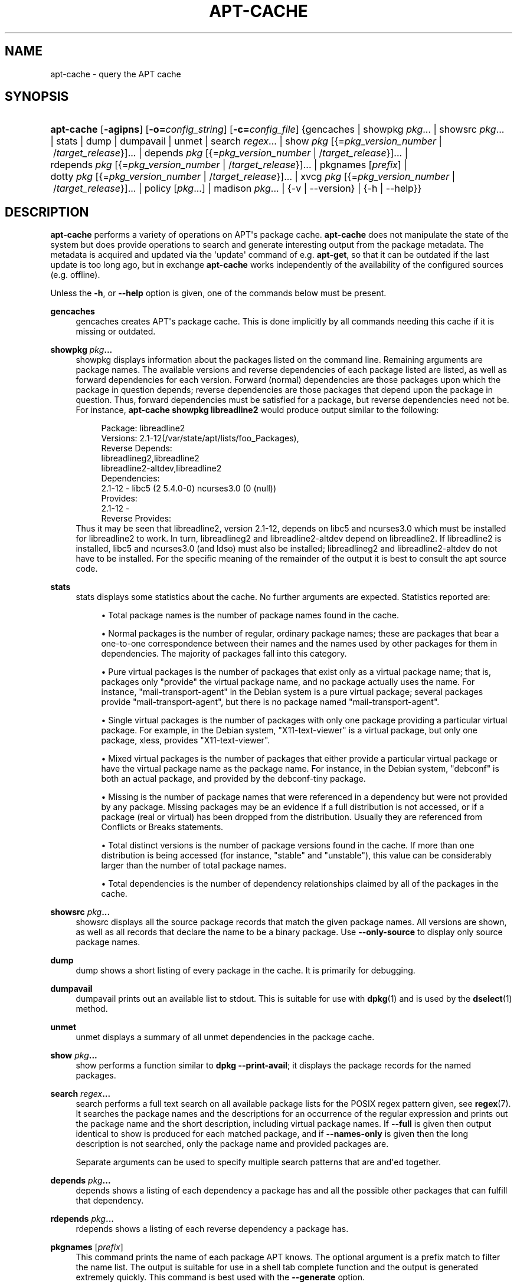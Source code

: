 '\" t
.\"     Title: apt-cache
.\"    Author: Jason Gunthorpe
.\" Generator: DocBook XSL Stylesheets v1.79.1 <http://docbook.sf.net/>
.\"      Date: 25\ \&November\ \&2016
.\"    Manual: APT
.\"    Source: APT 1.4.9
.\"  Language: English
.\"
.TH "APT\-CACHE" "8" "25\ \&November\ \&2016" "APT 1.4.9" "APT"
.\" -----------------------------------------------------------------
.\" * Define some portability stuff
.\" -----------------------------------------------------------------
.\" ~~~~~~~~~~~~~~~~~~~~~~~~~~~~~~~~~~~~~~~~~~~~~~~~~~~~~~~~~~~~~~~~~
.\" http://bugs.debian.org/507673
.\" http://lists.gnu.org/archive/html/groff/2009-02/msg00013.html
.\" ~~~~~~~~~~~~~~~~~~~~~~~~~~~~~~~~~~~~~~~~~~~~~~~~~~~~~~~~~~~~~~~~~
.ie \n(.g .ds Aq \(aq
.el       .ds Aq '
.\" -----------------------------------------------------------------
.\" * set default formatting
.\" -----------------------------------------------------------------
.\" disable hyphenation
.nh
.\" disable justification (adjust text to left margin only)
.ad l
.\" -----------------------------------------------------------------
.\" * MAIN CONTENT STARTS HERE *
.\" -----------------------------------------------------------------
.SH "NAME"
apt-cache \- query the APT cache
.SH "SYNOPSIS"
.HP \w'\fBapt\-cache\fR\ 'u
\fBapt\-cache\fR [\fB\-agipns\fR] [\fB\-o=\fR\fB\fIconfig_string\fR\fR] [\fB\-c=\fR\fB\fIconfig_file\fR\fR] {gencaches | showpkg\ \fIpkg\fR...  | showsrc\ \fIpkg\fR...  | stats | dump | dumpavail | unmet | search\ \fIregex\fR...  | show\ \fIpkg\fR\ [{=\fIpkg_version_number\fR\ |\ /\fItarget_release\fR}]...  | depends\ \fIpkg\fR\ [{=\fIpkg_version_number\fR\ |\ /\fItarget_release\fR}]...  | rdepends\ \fIpkg\fR\ [{=\fIpkg_version_number\fR\ |\ /\fItarget_release\fR}]...  | pkgnames\ [\fIprefix\fR]  | dotty\ \fIpkg\fR\ [{=\fIpkg_version_number\fR\ |\ /\fItarget_release\fR}]...  | xvcg\ \fIpkg\fR\ [{=\fIpkg_version_number\fR\ |\ /\fItarget_release\fR}]...  | policy\ [\fIpkg\fR...]  | madison\ \fIpkg\fR...  | {\-v\ |\ \-\-version} | {\-h\ |\ \-\-help}}
.SH "DESCRIPTION"
.PP
\fBapt\-cache\fR
performs a variety of operations on APT\*(Aqs package cache\&.
\fBapt\-cache\fR
does not manipulate the state of the system but does provide operations to search and generate interesting output from the package metadata\&. The metadata is acquired and updated via the \*(Aqupdate\*(Aq command of e\&.g\&.
\fBapt\-get\fR, so that it can be outdated if the last update is too long ago, but in exchange
\fBapt\-cache\fR
works independently of the availability of the configured sources (e\&.g\&. offline)\&.
.PP
Unless the
\fB\-h\fR, or
\fB\-\-help\fR
option is given, one of the commands below must be present\&.
.PP
\fBgencaches\fR
.RS 4
gencaches
creates APT\*(Aqs package cache\&. This is done implicitly by all commands needing this cache if it is missing or outdated\&.
.RE
.PP
\fBshowpkg\fR \fB\fIpkg\fR\fR\fB\&...\fR
.RS 4
showpkg
displays information about the packages listed on the command line\&. Remaining arguments are package names\&. The available versions and reverse dependencies of each package listed are listed, as well as forward dependencies for each version\&. Forward (normal) dependencies are those packages upon which the package in question depends; reverse dependencies are those packages that depend upon the package in question\&. Thus, forward dependencies must be satisfied for a package, but reverse dependencies need not be\&. For instance,
\fBapt\-cache showpkg libreadline2\fR
would produce output similar to the following:
.sp
.if n \{\
.RS 4
.\}
.nf
Package: libreadline2
Versions: 2\&.1\-12(/var/state/apt/lists/foo_Packages),
Reverse Depends: 
  libreadlineg2,libreadline2
  libreadline2\-altdev,libreadline2
Dependencies:
2\&.1\-12 \- libc5 (2 5\&.4\&.0\-0) ncurses3\&.0 (0 (null))
Provides:
2\&.1\-12 \- 
Reverse Provides: 
.fi
.if n \{\
.RE
.\}
Thus it may be seen that libreadline2, version 2\&.1\-12, depends on libc5 and ncurses3\&.0 which must be installed for libreadline2 to work\&. In turn, libreadlineg2 and libreadline2\-altdev depend on libreadline2\&. If libreadline2 is installed, libc5 and ncurses3\&.0 (and ldso) must also be installed; libreadlineg2 and libreadline2\-altdev do not have to be installed\&. For the specific meaning of the remainder of the output it is best to consult the apt source code\&.
.RE
.PP
\fBstats\fR
.RS 4
stats
displays some statistics about the cache\&. No further arguments are expected\&. Statistics reported are:
.sp
.RS 4
.ie n \{\
\h'-04'\(bu\h'+03'\c
.\}
.el \{\
.sp -1
.IP \(bu 2.3
.\}
Total package names
is the number of package names found in the cache\&.
.RE
.sp
.RS 4
.ie n \{\
\h'-04'\(bu\h'+03'\c
.\}
.el \{\
.sp -1
.IP \(bu 2.3
.\}
Normal packages
is the number of regular, ordinary package names; these are packages that bear a one\-to\-one correspondence between their names and the names used by other packages for them in dependencies\&. The majority of packages fall into this category\&.
.RE
.sp
.RS 4
.ie n \{\
\h'-04'\(bu\h'+03'\c
.\}
.el \{\
.sp -1
.IP \(bu 2.3
.\}
Pure virtual packages
is the number of packages that exist only as a virtual package name; that is, packages only "provide" the virtual package name, and no package actually uses the name\&. For instance, "mail\-transport\-agent" in the Debian system is a pure virtual package; several packages provide "mail\-transport\-agent", but there is no package named "mail\-transport\-agent"\&.
.RE
.sp
.RS 4
.ie n \{\
\h'-04'\(bu\h'+03'\c
.\}
.el \{\
.sp -1
.IP \(bu 2.3
.\}
Single virtual packages
is the number of packages with only one package providing a particular virtual package\&. For example, in the Debian system, "X11\-text\-viewer" is a virtual package, but only one package, xless, provides "X11\-text\-viewer"\&.
.RE
.sp
.RS 4
.ie n \{\
\h'-04'\(bu\h'+03'\c
.\}
.el \{\
.sp -1
.IP \(bu 2.3
.\}
Mixed virtual packages
is the number of packages that either provide a particular virtual package or have the virtual package name as the package name\&. For instance, in the Debian system, "debconf" is both an actual package, and provided by the debconf\-tiny package\&.
.RE
.sp
.RS 4
.ie n \{\
\h'-04'\(bu\h'+03'\c
.\}
.el \{\
.sp -1
.IP \(bu 2.3
.\}
Missing
is the number of package names that were referenced in a dependency but were not provided by any package\&. Missing packages may be an evidence if a full distribution is not accessed, or if a package (real or virtual) has been dropped from the distribution\&. Usually they are referenced from Conflicts or Breaks statements\&.
.RE
.sp
.RS 4
.ie n \{\
\h'-04'\(bu\h'+03'\c
.\}
.el \{\
.sp -1
.IP \(bu 2.3
.\}
Total distinct
versions is the number of package versions found in the cache\&. If more than one distribution is being accessed (for instance, "stable" and "unstable"), this value can be considerably larger than the number of total package names\&.
.RE
.sp
.RS 4
.ie n \{\
\h'-04'\(bu\h'+03'\c
.\}
.el \{\
.sp -1
.IP \(bu 2.3
.\}
Total dependencies
is the number of dependency relationships claimed by all of the packages in the cache\&.
.RE
.sp
.RE
.PP
\fBshowsrc\fR \fB\fIpkg\fR\fR\fB\&...\fR
.RS 4
showsrc
displays all the source package records that match the given package names\&. All versions are shown, as well as all records that declare the name to be a binary package\&. Use
\fB\-\-only\-source\fR
to display only source package names\&.
.RE
.PP
\fBdump\fR
.RS 4
dump
shows a short listing of every package in the cache\&. It is primarily for debugging\&.
.RE
.PP
\fBdumpavail\fR
.RS 4
dumpavail
prints out an available list to stdout\&. This is suitable for use with
\fBdpkg\fR(1)
and is used by the
\fBdselect\fR(1)
method\&.
.RE
.PP
\fBunmet\fR
.RS 4
unmet
displays a summary of all unmet dependencies in the package cache\&.
.RE
.PP
\fBshow\fR \fB\fIpkg\fR\fR\fB\&...\fR
.RS 4
show
performs a function similar to
\fBdpkg \-\-print\-avail\fR; it displays the package records for the named packages\&.
.RE
.PP
\fBsearch\fR \fB\fIregex\fR\fR\fB\&...\fR
.RS 4
search
performs a full text search on all available package lists for the POSIX regex pattern given, see
\fBregex\fR(7)\&. It searches the package names and the descriptions for an occurrence of the regular expression and prints out the package name and the short description, including virtual package names\&. If
\fB\-\-full\fR
is given then output identical to
show
is produced for each matched package, and if
\fB\-\-names\-only\fR
is given then the long description is not searched, only the package name and provided packages are\&.
.sp
Separate arguments can be used to specify multiple search patterns that are and\*(Aqed together\&.
.RE
.PP
\fBdepends\fR \fB\fIpkg\fR\fR\fB\&...\fR
.RS 4
depends
shows a listing of each dependency a package has and all the possible other packages that can fulfill that dependency\&.
.RE
.PP
\fBrdepends\fR \fB\fIpkg\fR\fR\fB\&...\fR
.RS 4
rdepends
shows a listing of each reverse dependency a package has\&.
.RE
.PP
\fBpkgnames\fR [\fIprefix\fR]
.RS 4
This command prints the name of each package APT knows\&. The optional argument is a prefix match to filter the name list\&. The output is suitable for use in a shell tab complete function and the output is generated extremely quickly\&. This command is best used with the
\fB\-\-generate\fR
option\&.
.sp
Note that a package which APT knows of is not necessarily available to download, installable or installed, e\&.g\&. virtual packages are also listed in the generated list\&.
.RE
.PP
\fBdotty\fR \fB\fIpkg\fR\fR\fB\&...\fR
.RS 4
dotty
takes a list of packages on the command line and generates output suitable for use by dotty from the
\m[blue]\fBGraphViz\fR\m[]\&\s-2\u[1]\d\s+2
package\&. The result will be a set of nodes and edges representing the relationships between the packages\&. By default the given packages will trace out all dependent packages; this can produce a very large graph\&. To limit the output to only the packages listed on the command line, set the
APT::Cache::GivenOnly
option\&.
.sp
The resulting nodes will have several shapes; normal packages are boxes, pure virtual packages are triangles, mixed virtual packages are diamonds, missing packages are hexagons\&. Orange boxes mean recursion was stopped (leaf packages), blue lines are pre\-depends, green lines are conflicts\&.
.sp
Caution, dotty cannot graph larger sets of packages\&.
.RE
.PP
\fBxvcg\fR \fB\fIpkg\fR\fR\fB\&...\fR
.RS 4
The same as
dotty, only for xvcg from the
\m[blue]\fBVCG tool\fR\m[]\&\s-2\u[2]\d\s+2\&.
.RE
.PP
\fBpolicy\fR [\fIpkg\fR\&...]
.RS 4
policy
is meant to help debug issues relating to the preferences file\&. With no arguments it will print out the priorities of each source\&. Otherwise it prints out detailed information about the priority selection of the named package\&.
.RE
.PP
\fBmadison\fR \fB\fIpkg\fR\fR\fB\&...\fR
.RS 4
apt\-cache\*(Aqs
madison
command attempts to mimic the output format and a subset of the functionality of the Debian archive management tool,
madison\&. It displays available versions of a package in a tabular format\&. Unlike the original
madison, it can only display information for the architecture for which APT has retrieved package lists (APT::Architecture)\&.
.RE
.SH "OPTIONS"
.PP
All command line options may be set using the configuration file, the descriptions indicate the configuration option to set\&. For boolean options you can override the config file by using something like
\fB\-f\-\fR,\fB\-\-no\-f\fR,
\fB\-f=no\fR
or several other variations\&.
.PP
\fB\-p\fR, \fB\-\-pkg\-cache\fR
.RS 4
Select the file to store the package cache\&. The package cache is the primary cache used by all operations\&. Configuration Item:
Dir::Cache::pkgcache\&.
.RE
.PP
\fB\-s\fR, \fB\-\-src\-cache\fR
.RS 4
Select the file to store the source cache\&. The source is used only by
gencaches
and it stores a parsed version of the package information from remote sources\&. When building the package cache the source cache is used to avoid reparsing all of the package files\&. Configuration Item:
Dir::Cache::srcpkgcache\&.
.RE
.PP
\fB\-q\fR, \fB\-\-quiet\fR
.RS 4
Quiet; produces output suitable for logging, omitting progress indicators\&. More q\*(Aqs will produce more quietness up to a maximum of 2\&. You can also use
\fB\-q=#\fR
to set the quietness level, overriding the configuration file\&. Configuration Item:
quiet\&.
.RE
.PP
\fB\-i\fR, \fB\-\-important\fR
.RS 4
Print only important dependencies; for use with
unmet
and
depends\&. Causes only Depends and Pre\-Depends relations to be printed\&. Configuration Item:
APT::Cache::Important\&.
.RE
.PP
\fB\-\-no\-pre\-depends\fR, \fB\-\-no\-depends\fR, \fB\-\-no\-recommends\fR, \fB\-\-no\-suggests\fR, \fB\-\-no\-conflicts\fR, \fB\-\-no\-breaks\fR, \fB\-\-no\-replaces\fR, \fB\-\-no\-enhances\fR
.RS 4
Per default the
\fBdepends\fR
and
\fBrdepends\fR
print all dependencies\&. This can be tweaked with these flags which will omit the specified dependency type\&. Configuration Item:
APT::Cache::Show\fIDependencyType\fR
e\&.g\&.
APT::Cache::ShowRecommends\&.
.RE
.PP
\fB\-\-implicit\fR
.RS 4
Per default
\fBdepends\fR
and
\fBrdepends\fR
print only dependencies explicitly expressed in the metadata\&. With this flag it will also show dependencies implicitly added based on the encountered data\&. A
Conflicts: foo
e\&.g\&. expresses implicitly that this package also conflicts with the package foo from any other architecture\&. Configuration Item:
APT::Cache::ShowImplicit\&.
.RE
.PP
\fB\-f\fR, \fB\-\-full\fR
.RS 4
Print full package records when searching\&. Configuration Item:
APT::Cache::ShowFull\&.
.RE
.PP
\fB\-a\fR, \fB\-\-all\-versions\fR
.RS 4
Print full records for all available versions\&. This is the default; to turn it off, use
\fB\-\-no\-all\-versions\fR\&. If
\fB\-\-no\-all\-versions\fR
is specified, only the candidate version will be displayed (the one which would be selected for installation)\&. This option is only applicable to the
show
command\&. Configuration Item:
APT::Cache::AllVersions\&.
.RE
.PP
\fB\-g\fR, \fB\-\-generate\fR
.RS 4
Perform automatic package cache regeneration, rather than use the cache as it is\&. This is the default; to turn it off, use
\fB\-\-no\-generate\fR\&. Configuration Item:
APT::Cache::Generate\&.
.RE
.PP
\fB\-\-names\-only\fR, \fB\-n\fR
.RS 4
Only search on the package and provided package names, not the long descriptions\&. Configuration Item:
APT::Cache::NamesOnly\&.
.RE
.PP
\fB\-\-all\-names\fR
.RS 4
Make
pkgnames
print all names, including virtual packages and missing dependencies\&. Configuration Item:
APT::Cache::AllNames\&.
.RE
.PP
\fB\-\-recurse\fR
.RS 4
Make
depends
and
rdepends
recursive so that all packages mentioned are printed once\&. Configuration Item:
APT::Cache::RecurseDepends\&.
.RE
.PP
\fB\-\-installed\fR
.RS 4
Limit the output of
depends
and
rdepends
to packages which are currently installed\&. Configuration Item:
APT::Cache::Installed\&.
.RE
.PP
\fB\-\-with\-source\fR \fB\fIfilename\fR\fR
.RS 4
Adds the given file as a source for metadata\&. Can be repeated to add multiple files\&. Supported are currently
*\&.deb,
*\&.dsc,
*\&.changes,
Sources
and
Packages
files as well as source package directories\&. Files are matched based on their name only, not their content!
.sp
Sources
and
Packages
can be compressed in any format apt supports as long as they have the correct extension\&. If you need to store multiple of these files in one directory you can prefix a name of your choice with the last character being an underscore ("_")\&. Example: my\&.example_Packages\&.xz
.sp
Note that these sources are treated as trusted (see
\fBapt-secure\fR(8))\&. Configuration Item:
APT::Sources::With\&.
.RE
.PP
\fB\-h\fR, \fB\-\-help\fR
.RS 4
Show a short usage summary\&.
.RE
.PP
\fB\-v\fR, \fB\-\-version\fR
.RS 4
Show the program version\&.
.RE
.PP
\fB\-c\fR, \fB\-\-config\-file\fR
.RS 4
Configuration File; Specify a configuration file to use\&. The program will read the default configuration file and then this configuration file\&. If configuration settings need to be set before the default configuration files are parsed specify a file with the
\fBAPT_CONFIG\fR
environment variable\&. See
\fBapt.conf\fR(5)
for syntax information\&.
.RE
.PP
\fB\-o\fR, \fB\-\-option\fR
.RS 4
Set a Configuration Option; This will set an arbitrary configuration option\&. The syntax is
\fB\-o Foo::Bar=bar\fR\&.
\fB\-o\fR
and
\fB\-\-option\fR
can be used multiple times to set different options\&.
.RE
.SH "FILES"
.PP
/etc/apt/sources\&.list
.RS 4
Locations to fetch packages from\&. Configuration Item:
Dir::Etc::SourceList\&.
.RE
.PP
/etc/apt/sources\&.list\&.d/
.RS 4
File fragments for locations to fetch packages from\&. Configuration Item:
Dir::Etc::SourceParts\&.
.RE
.PP
/var/lib/apt/lists/
.RS 4
Storage area for state information for each package resource specified in
\fBsources.list\fR(5)
Configuration Item:
Dir::State::Lists\&.
.RE
.PP
/var/lib/apt/lists/partial/
.RS 4
Storage area for state information in transit\&. Configuration Item:
Dir::State::Lists
(partial
will be implicitly appended)
.RE
.SH "SEE ALSO"
.PP
\fBapt.conf\fR(5),
\fBsources.list\fR(5),
\fBapt-get\fR(8)
.SH "DIAGNOSTICS"
.PP
\fBapt\-cache\fR
returns zero on normal operation, decimal 100 on error\&.
.SH "BUGS"
.PP
\m[blue]\fBAPT bug page\fR\m[]\&\s-2\u[3]\d\s+2\&. If you wish to report a bug in APT, please see
/usr/share/doc/debian/bug\-reporting\&.txt
or the
\fBreportbug\fR(1)
command\&.
.SH "AUTHORS"
.PP
\fBJason Gunthorpe\fR
.RS 4
.RE
.PP
\fBAPT team\fR
.RS 4
.RE
.SH "NOTES"
.IP " 1." 4
GraphViz
.RS 4
\%http://www.research.att.com/sw/tools/graphviz/
.RE
.IP " 2." 4
VCG tool
.RS 4
\%http://rw4.cs.uni-sb.de/users/sander/html/gsvcg1.html
.RE
.IP " 3." 4
APT bug page
.RS 4
\%http://bugs.debian.org/src:apt
.RE
